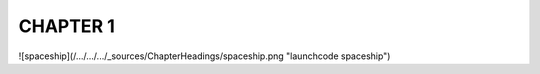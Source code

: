 CHAPTER 1
+++++++++
![spaceship](/.../.../.../_sources/ChapterHeadings/spaceship.png "launchcode spaceship")
